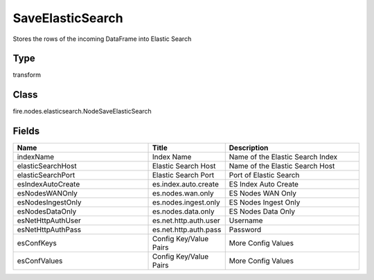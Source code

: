 SaveElasticSearch
=========== 

Stores the rows of the incoming DataFrame into Elastic Search

Type
--------- 

transform

Class
--------- 

fire.nodes.elasticsearch.NodeSaveElasticSearch

Fields
--------- 

.. list-table::
      :widths: 10 5 10
      :header-rows: 1

      * - Name
        - Title
        - Description
      * - indexName
        - Index Name
        - Name of the Elastic Search Index
      * - elasticSearchHost
        - Elastic Search Host
        - Name of the Elastic Search Host
      * - elasticSearchPort
        - Elastic Search Port
        - Port of Elastic Search
      * - esIndexAutoCreate
        - es.index.auto.create
        - ES Index Auto Create
      * - esNodesWANOnly
        - es.nodes.wan.only
        - ES Nodes WAN Only
      * - esNodesIngestOnly
        - es.nodes.ingest.only
        - ES Nodes Ingest Only
      * - esNodesDataOnly
        - es.nodes.data.only
        - ES Nodes Data Only
      * - esNetHttpAuthUser
        - es.net.http.auth.user
        - Username
      * - esNetHttpAuthPass
        - es.net.http.auth.pass
        - Password
      * - esConfKeys
        - Config Key/Value Pairs
        - More Config Values
      * - esConfValues
        - Config Key/Value Pairs
        - More Config Values




